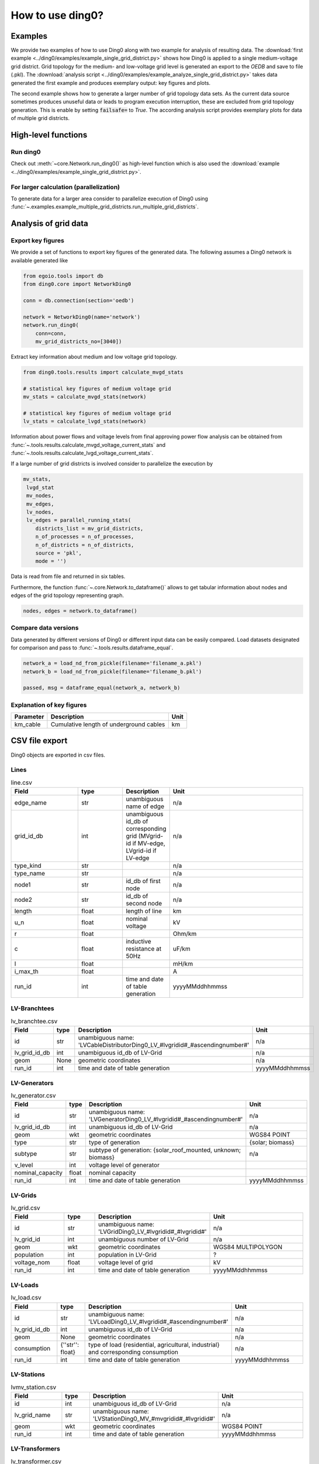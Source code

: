 .. _ding0-examples:

How to use ding0?
~~~~~~~~~~~~~~~~~

Examples
========

We provide two examples of how to use Ding0 along with two example for analysis
of resulting data. The
:download:`first example <../ding0/examples/example_single_grid_district.py>` shows how Ding0
is applied to a single medium-voltage grid district. Grid topology for the
medium- and low-voltage grid level is generated an export to the *OEDB* and
save to file (.pkl).
The :download:`analysis script <../ding0/examples/example_analyze_single_grid_district.py>`
takes data generated the first example and produces exemplary output: key
figures and plots.

The second example shows how to generate a larger number of grid topology data
sets.
As the current data source sometimes produces unuseful data or leads to program
execution interruption, these are excluded from grid topology generation. This
is enable by setting :code:`failsafe=` to `True`.
The according analysis script provides exemplary plots for data of multiple grid
districts.


High-level functions
====================

Run ding0
---------

Check out :meth:`~core.Network.run_ding0()` as high-level function which is also used the
:download:`example <../ding0/examples/example_single_grid_district.py>`.

For larger calculation (parallelization)
----------------------------------------

To generate data for a larger area consider to parallelize  execution of Ding0
using :func:`~.examples.example_multiple_grid_districts.run_multiple_grid_districts`.


Analysis of grid data
=====================

Export key figures
------------------

We provide a set of functions to export key figures of the generated data.
The following assumes a Ding0 network is available generated like

.. code-block:: python

    from egoio.tools import db
    from ding0.core import NetworkDing0

    conn = db.connection(section='oedb')

    network = NetworkDing0(name='network')
    network.run_ding0(
        conn=conn,
        mv_grid_districts_no=[3040])



Extract key information about medium and low voltage grid topology.

.. code-block:: python

    from ding0.tools.results import calculate_mvgd_stats

    # statistical key figures of medium voltage grid
    mv_stats = calculate_mvgd_stats(network)

    # statistical key figures of medium voltage grid
    lv_stats = calculate_lvgd_stats(network)

Information about power flows and voltage levels from final approving power flow
analysis can be obtained from
:func:`~.tools.results.calculate_mvgd_voltage_current_stats` and
:func:`~.tools.results.calculate_lvgd_voltage_current_stats`.

If a large number of grid districts is involved consider to parallelize the
execution by

.. code-block:: python

    mv_stats,
     lvgd_stat
     mv_nodes,
     mv_edges,
     lv_nodes,
     lv_edges = parallel_running_stats(
        districts_list = mv_grid_districts,
        n_of_processes = n_of_processes,
        n_of_districts = n_of_districts,
        source = 'pkl',
        mode = '')

Data is read from file and returned in six tables.

Furthermore, the function :func:`~.core.Network.to_dataframe()` allows to get
tabular information about nodes and edges of the grid topology representing
graph.

.. code-block:: python

    nodes, edges = network.to_dataframe()


Compare data versions
---------------------

Data generated by different versions of Ding0 or different input data can be
easily compared. Load datasets designated for comparison and pass to
:func:`~.tools.results.dataframe_equal`.

.. code-block:: python

    network_a = load_nd_from_pickle(filename='filename_a.pkl')
    network_b = load_nd_from_pickle(filename='filename_b.pkl')

    passed, msg = dataframe_equal(network_a, network_b)


Explanation of key figures
--------------------------

========= ======================================= ====
Parameter Description                             Unit
========= ======================================= ====
km_cable  Cumulative length of underground cables km
========= ======================================= ====


CSV file export
===============

Ding0 objects are exported in csv files.

Lines
-----
.. csv-table:: line.csv
   :header: "Field","type", "Description", "Unit"
   :widths: 15, 10, 10, 30

   "edge_name", "str", "unambiguous name of edge", "n/a"
   "grid_id_db", "int","unambiguous id_db of corresponding grid (MVgrid-id if MV-edge, LVgrid-id if LV-edge", "n/a"
   "type_kind","str","","n/a"
   "type_name","str","","n/a"
   "node1","str","id_db of first node","n/a"
   "node2","str","id_db of second node","n/a"
   "length","float","length of line","km"
   "u_n","float","nominal voltage","kV"
   "r","float","","Ohm/km"
   "c","float","inductive resistance at 50Hz","uF/km"
   "l","float","","mH/km"
   "i_max_th","float","","A"
   "run_id", "int", "time and date of table generation", "yyyyMMddhhmmss"

LV-Branchtees
-----------
.. csv-table:: lv_branchtee.csv
   :header: "Field","type", "Description", "Unit"
   :widths: 15, 10, 10, 30

   "id", "str", "unambiguous name: 'LVCableDistributorDing0_LV_#lvgridid#_#ascendingnumber#'", "n/a"
   "lv_grid_id_db", "int","unambiguous id_db of LV-Grid", "n/a"
   "geom", "None","geometric coordinates", "n/a"
   "run_id", "int", "time and date of table generation", "yyyyMMddhhmmss"

LV-Generators
-----------
.. csv-table:: lv_generator.csv
   :header: "Field","type", "Description", "Unit"
   :widths: 15, 10, 10, 30

   "id", "str", "unambiguous name: 'LVGeneratorDing0_LV_#lvgridid#_#ascendingnumber#'", "n/a"
   "lv_grid_id_db", "int","unambiguous id_db of LV-Grid", "n/a"
   "geom", "wkt","geometric coordinates", "WGS84 POINT"
   "type","str","type of generation","{solar; biomass}"
   "subtype","str","subtype of generation: {solar_roof_mounted, unknown; biomass}","n/a"
   "v_level","int","voltage level of generator",""
   "nominal_capacity","float","nominal capacity",""
   "run_id", "int", "time and date of table generation", "yyyyMMddhhmmss"

LV-Grids
-----------
.. csv-table:: lv_grid.csv
   :header: "Field","type", "Description", "Unit"
   :widths: 15, 10, 10, 30

   "id", "str", "unambiguous name: 'LVGridDing0_LV_#lvgridid#_#lvgridid#'", "n/a"
   "lv_grid_id", "int","unambiguous number of LV-Grid", "n/a"
   "geom", "wkt","geometric coordinates", "WGS84 MULTIPOLYGON"
   "population","int","population in LV-Grid","?"
   "voltage_nom","float","voltage level of grid","kV"
   "run_id", "int", "time and date of table generation", "yyyyMMddhhmmss"

LV-Loads
-----------
.. csv-table:: lv_load.csv
   :header: "Field","type", "Description", "Unit"
   :widths: 15, 10, 10, 30

   "id", "str", "unambiguous name: 'LVLoadDing0_LV_#lvgridid#_#ascendingnumber#'", "n/a"
   "lv_grid_id_db", "int","unambiguous id_db of LV-Grid", "n/a"
   "geom", "None","geometric coordinates", "n/a"
   "consumption","{''str'': float}","type of load {residential, agricultural, industrial} and corresponding consumption", "n/a"
   "run_id", "int", "time and date of table generation", "yyyyMMddhhmmss"

LV-Stations
-----------
.. csv-table:: lvmv_station.csv
   :header: "Field","type", "Description", "Unit"
   :widths: 15, 10, 10, 30

   "id", "int","unambiguous id_db of LV-Grid", "n/a"
   "lv_grid_name", "str", "unambiguous name: 'LVStationDing0_MV_#mvgridid#_#lvgridid#'", "n/a"
   "geom", "wkt","geometric coordinates", "WGS84 POINT"
   "run_id", "int", "time and date of table generation", "yyyyMMddhhmmss"

LV-Transformers
-----------
.. csv-table:: lv_transformer.csv
   :header: "Field","type", "Description", "Unit"
   :widths: 15, 10, 10, 30

   "id", "int","unambiguous id_db of LV-Grid", "n/a"
   "lv_grid_name", "str", "unambiguous name: 'TransformerDing0_LV_#mvgridid#_#lvgridid#'", "n/a"
   "geom", "wkt","geometric coordinates", "WGS84 POINT"
   "voltage_op","float","","kV"
   "s_nom","float","nominal apparent power","kVA"
   "x","float","","Ohm"
   "r","float","","Ohm"
   "run_id", "int", "time and date of table generation", "yyyyMMddhhmmss"

LV-Grids
-----------
.. csv-table:: mvlv_mapping.csv
   :header: "Field","type", "Description", "Unit"
   :widths: 15, 10, 10, 30

   "lv_grid_id", "int","unambiguous number of LV-Grid", "n/a"
   "mv_grid_id", "int","unambiguous number of MV-Grid", "n/a"
   "lv_grid_name", "str", "unambiguous name: 'LVGridDing0_LV_#lvgridid#_#lvgridid#'", "n/a"
   "mv_grid_name", "str", "unambiguous name: 'MVGridDing0_MV_#mvgridid#_#mvgridid#'", "n/a"
   "run_id", "int", "time and date of table generation", "yyyyMMddhhmmss"

MV-Branchtees
-----------
.. csv-table:: mv_branchtee.csv
   :header: "Field","type", "Description", "Unit"
   :widths: 15, 10, 10, 30

   "id", "str", "unambiguous name: 'MVCableDistributorDing0_MV_#mvgridid#_#ascendingnumber#'", "n/a"
   "mv_grid_id_db", "int","unambiguous id_db of MV-Grid", "n/a"
   "geom", "wkt","geometric coordinates", "WGS84 POINT"
   "run_id", "int", "time and date of table generation", "yyyyMMddhhmmss"

MV-Generators
-----------
.. csv-table:: mv_generator.csv
   :header: "Field","type", "Description", "Unit"
   :widths: 15, 10, 10, 30

   "id", "str", "unambiguous name: 'MVGeneratorDing0_MV_#mvgridid#_#ascendingnumber#'", "n/a"
   "mv_grid_id_db", "int","unambiguous id_db of MV-Grid", "n/a"
   "geom", "wkt","geometric coordinates", "WGS84 POINT"
   "type","str","type of generation: {solar; biomass}","n/a"
   "subtype","str","subtype of generation: {solar_ground_mounted, solar_roof_mounted, unknown; biomass, biogas}","n/a"
   "v_level","int","voltage level of generator",""
   "nominal_capacity","float","nominal capacity",""
   "run_id", "int", "time and date of table generation", "yyyyMMddhhmmss"

MV-Grids
-----------
.. csv-table:: mv_grid.csv
   :header: "Field","type", "Description", "Unit"
   :widths: 15, 10, 10, 30

   "id", "int","unambiguous number of LV-Grid", "n/a"
   "mv_grid_name", "str", "unambiguous name: 'MVGridDing0_MV_#mvgridid#_#mvgridid#'", "n/a"
   "geom", "wkt","geometric coordinates", "WGS84 MULTIPOLYGON"
   "population","int","population in LV-Grid","?"
   "voltage_nom","float","voltage level of grid","kV"
   "run_id", "int", "time and date of table generation", "yyyyMMddhhmmss"

MV-Loads
-----------
.. csv-table:: mv_load.csv
   :header: "Field","type", "Description", "Unit"
   :widths: 15, 10, 10, 30

   "id", "str", "unambiguous name: 'MVLoadDing0_MV_#mvgridid#_#ascendingnumber#'", "n/a"
   "mv_grid_id_db", "int","unambiguous id_db of MV-Grid", "n/a"
   "geom", "wkt","geometric coordinates", "WGS84 POLYGON"
   "consumption","{''str'': float}","type of load {retail, residential, agricultural, industrial} and corresponding consumption","n/a"
   "is_aggregated", "boolean", "True if load is aggregated load, else False", "n/a"
   "run_id", "int", "time and date of table generation", "yyyyMMddhhmmss"

MV-Stations
-----------
.. csv-table:: mvhv_station.csv
   :header: "Field","type", "Description", "Unit"
   :widths: 15, 10, 10, 30

   "id", "str", "unambiguous name: 'MVStationDing0_MV_#mvgridid#_#mvgridid#'", "n/a"
   "mv_grid_id_db", "int","unambiguous id_db of MV-Grid", "n/a"
   "geom", "wkt","geometric coordinates", "WGS84 POINT"
   "run_id", "int", "time and date of table generation", "yyyyMMddhhmmss"

MV-Transformers
-----------
.. csv-table:: lv_transformer.csv
   :header: "Field","type", "Description", "Unit"
   :widths: 15, 10, 10, 30

   "id", "str", "unambiguous name: 'TransformerDing0_MV_#mvgridid#_#mvgridid#'", "n/a"
   "mv_grid_id_db", "int","unambiguous id_db of LV-Grid", "n/a"
   "geom", "wkt","geometric coordinates", "WGS84 POINT"
   "voltage_op","float","","kV"
   "s_nom","float","nominal apparent power","kVA"
   "x","float","","Ohm"
   "r","float","","Ohm"
   "run_id", "int", "time and date of table generation", "yyyyMMddhhmmss"